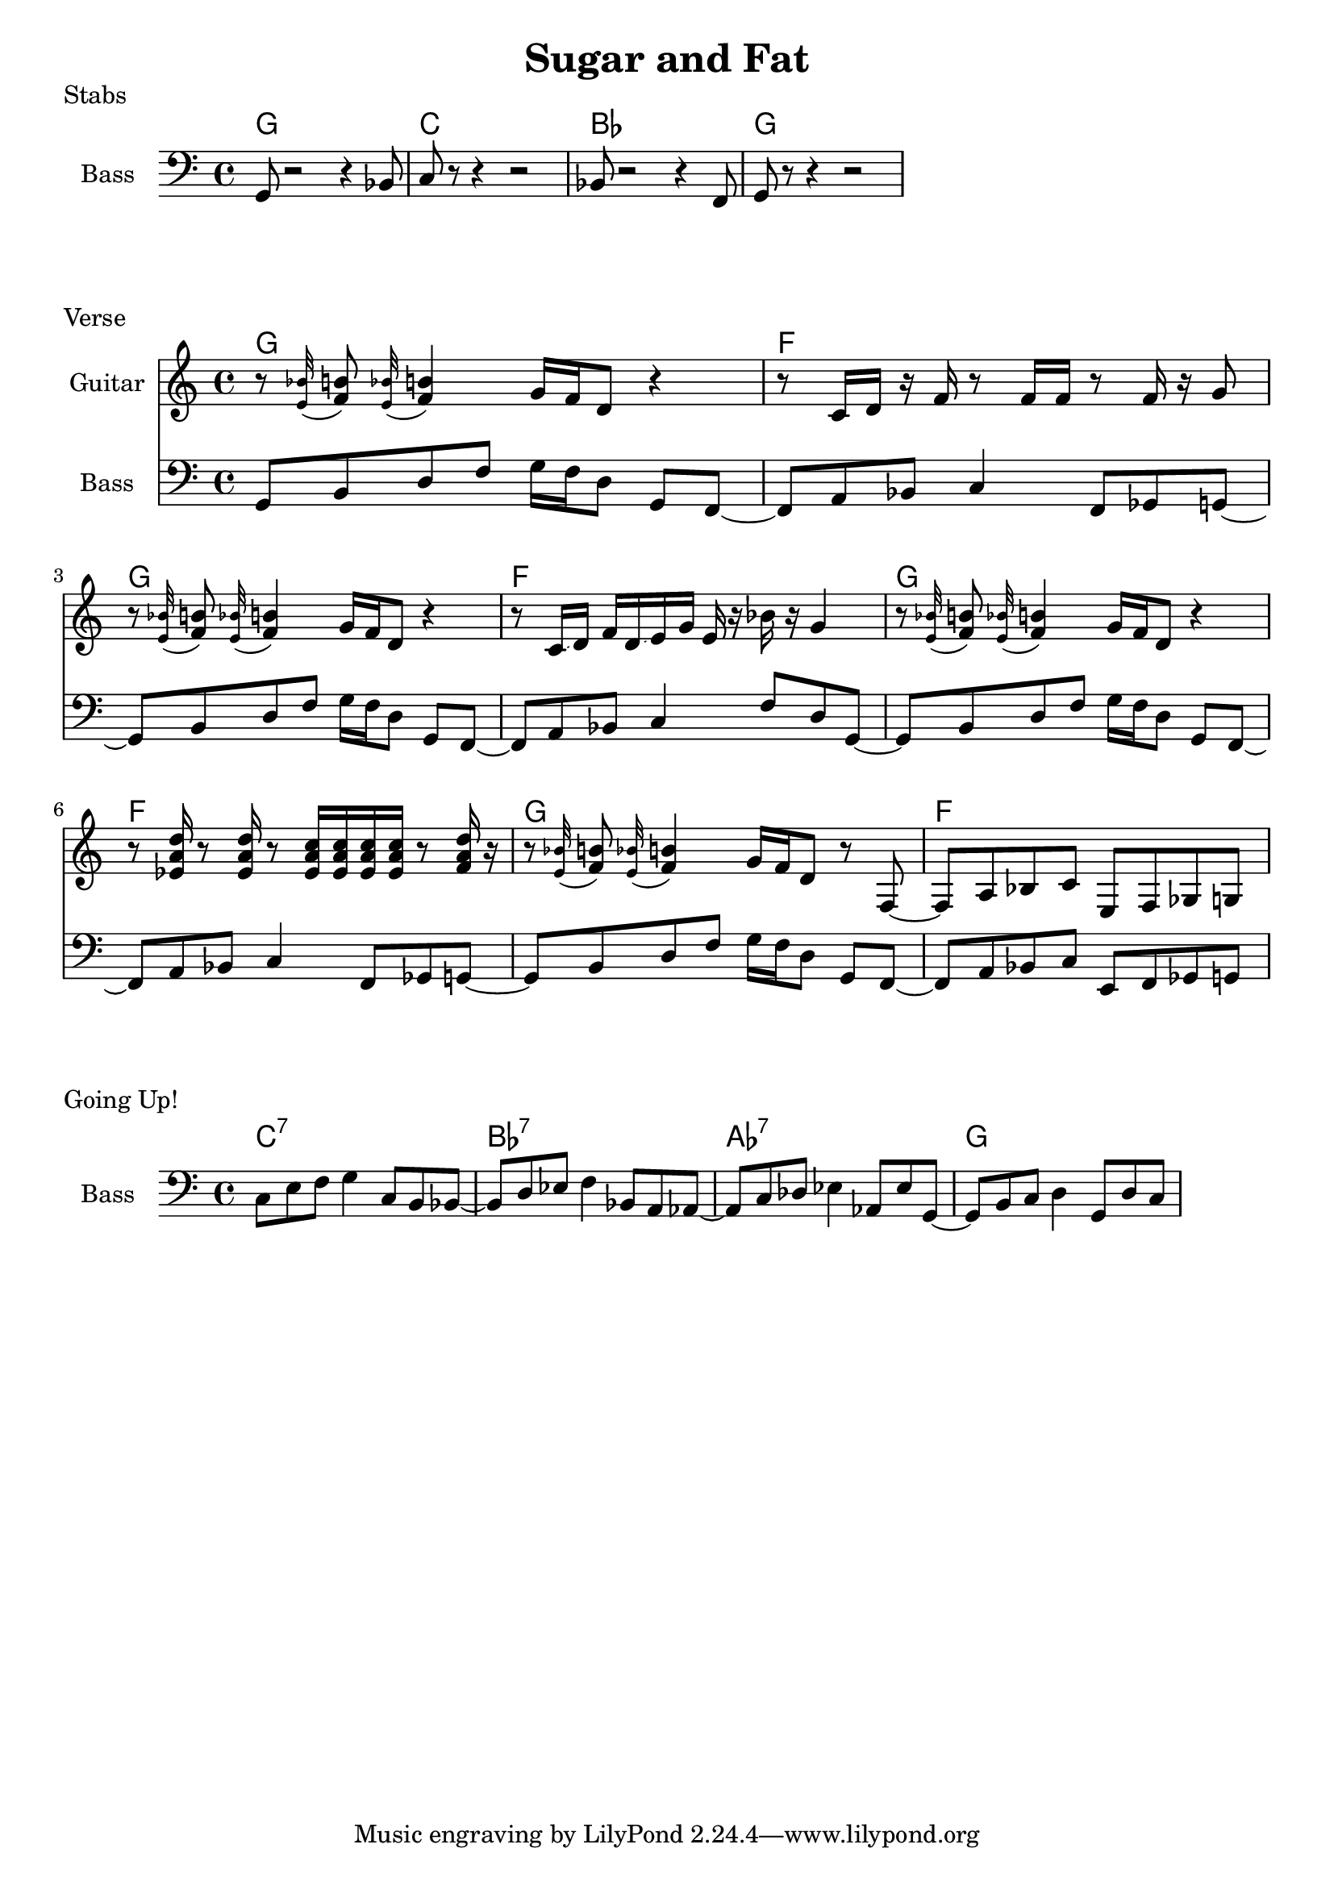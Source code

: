 \version "2.20.0"

\header {
  title = "Sugar and Fat"
}

% stabs

stabs_chords = \chordmode {
    \time 4/4
    g1 | c1 | bes1 | g1
}

stabs_bass = {
    g,8 r2 r4 bes,8 | 
    c8 r8 r4 r2 | 
    bes,8 r2 r4 f,8 | 
    g,8 r8 r4 r2 | 
}

\score {
    \header { piece="Stabs" }
  
    <<
        \new ChordNames { \stabs_chords }
        \new Staff \with { instrumentName = #"Bass" } { \clef bass \stabs_bass }
    >>
}

% verse

verse_chords = \chordmode {
    \time 4/4
    g1 | f1 | g1 | f1 | g1 | f1 | g1 | f1
}

verse_bass = {
    g,8 b,8 d8 f8 g16 f16 d8 g,8 f,8~ |
    f,8 a,8 bes,8 c4 f,8 ges,8 g,8~ |
    g,8 b,8 d8 f8 g16 f16 d8 g,8 f,8~ |
    f,8 a,8 bes,8 c4 f8 d8 g,8~ |
    g,8 b,8 d8 f8 g16 f16 d8 g,8 f,8~ |
    f,8 a,8 bes,8 c4 f,8 ges,8 g,8~ |
    g,8 b,8 d8 f8 g16 f16 d8 g,8 f,8~ |
    f,8 a,8 bes,8 c8 e,8 f,8 ges,8 g,8~ |
}

appog_bar = {
    r8 \appoggiatura <e' bes'>32 <f' b'>8 \appoggiatura <e' bes'>32 <f' b'>4 g'16 f'16 d'8 r4
}

penta_bar = {
    r8 c'16 d'16 r16 f'16 r8 f'16 f'16 r8 f'16 r16 g'8
}

slide_bar_one = {
    r8 c'16 \glissando d'16 f'16 d'16 \glissando e'16 g'16 e'16 r16 bes'16 r16 g'4 
}

chord_one = { <ees' a' d''>16 }
chord_two = { <ees' a' c''>16 }
chord_three = { <f' a' d''>16 }

chord_bar = {
    r8 \chord_one r8 \chord_one r8 \chord_two \chord_two \chord_two \chord_two r8 \chord_three r16
}

verse_guitar = {
    \appog_bar | \penta_bar | \appog_bar | \slide_bar_one | 
    \appog_bar | \chord_bar | 
    r8 \appoggiatura <e' bes'>32 <f' b'>8 \appoggiatura <e' bes'>32 <f' b'>4 g'16 f'16 d'8 r8 f8~ | 
    f8 a8 bes8 c'8 e8 f8 ges8 g8 |
}

\score {
    \header { piece="Verse" }
  
    <<
        \new ChordNames { \verse_chords }
        \new Staff \with { instrumentName = #"Guitar" } { \clef treble \verse_guitar }
        \new Staff \with { instrumentName = #"Bass" } { \clef bass \verse_bass }
    >>
}

% gone up

up_chords = \chordmode {
    \time 4/4
    c1:7 | bes1:7 | aes1:7 | g1
}

up_bass = {
    c8 e8 f8 g4 c8 b,8 bes,8~ |
    bes,8 d8 ees8 f4 bes,8 a,8 aes,8~ |
    aes,8 c8 des8 ees4 aes,8 ees8 g,8~ |
    g,8 b,8 c8 d4 g,8 d8 c8~ |
}

\score {
    \header { piece="Going Up!" }
  
    <<
        \new ChordNames { \up_chords }
        \new Staff \with { instrumentName = #"Bass" } { \clef bass \up_bass }
    >>
}
